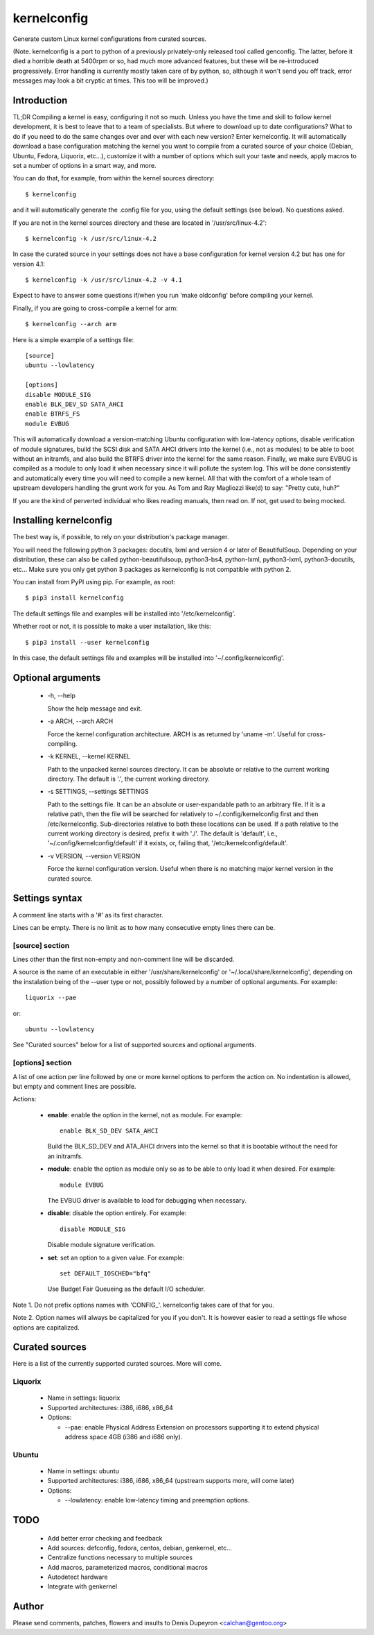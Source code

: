
==============
 kernelconfig
==============

Generate custom Linux kernel configurations from curated sources.

(Note. kernelconfig is a port to python of a previously privately-only released
tool called genconfig. The latter, before it died a horrible death at 5400rpm
or so, had much more advanced features, but these will be re-introduced
progressively. Error handling is currently mostly taken care of by python, so,
although it won't send you off track, error messages may look a bit cryptic at
times. This too will be improved.)


Introduction
============

TL;DR Compiling a kernel is easy, configuring it not so much. Unless you have
the time and skill to follow kernel development, it is best to leave that to a
team of specialists. But where to download up to date configurations? What to
do if you need to do the same changes over and over with each new version?
Enter kernelconfig. It will automatically download a base configuration
matching the kernel you want to compile from a curated source of your choice
(Debian, Ubuntu, Fedora, Liquorix, etc...), customize it with a number of
options which suit your taste and needs, apply macros to set a number of
options in a smart way, and more.

You can do that, for example, from within the kernel sources directory::

    $ kernelconfig

and it will automatically generate the .config file for you, using the default
settings (see below). No questions asked.

If you are not in the kernel sources directory and these are located in
'/usr/src/linux-4.2'::

    $ kernelconfig -k /usr/src/linux-4.2

In case the curated source in your settings does not have a base configuration
for kernel version 4.2 but has one for version 4.1::

    $ kernelconfig -k /usr/src/linux-4.2 -v 4.1

Expect to have to answer some questions if/when you run 'make oldconfig' before
compiling your kernel.

Finally, if you are going to cross-compile a kernel for arm::

    $ kernelconfig --arch arm

Here is a simple example of a settings file::

    [source]
    ubuntu --lowlatency

    [options]
    disable MODULE_SIG
    enable BLK_DEV_SD SATA_AHCI
    enable BTRFS_FS
    module EVBUG

This will automatically download a version-matching Ubuntu configuration with
low-latency options, disable verification of module signatures, build the SCSI
disk and SATA AHCI drivers into the kernel (i.e., not as modules) to be able to
boot without an initramfs, and also build the BTRFS driver into the kernel for
the same reason. Finally, we make sure EVBUG is compiled as a module to only
load it when necessary since it will pollute the system log. This will be done
consistently and automatically every time you will need to compile a new
kernel. All that with the comfort of a whole team of upstream developers
handling the grunt work for you. As Tom and Ray Magliozzi like(d) to say:
"Pretty cute, huh?"

If you are the kind of perverted individual who likes reading manuals, then
read on. If not, get used to being mocked.


Installing kernelconfig
=======================

The best way is, if possible, to rely on your distribution's package manager.

You will need the following python 3 packages: docutils, lxml and version 4 or
later of BeautifulSoup. Depending on your distribution, these can also be
called python-beautifulsoup, python3-bs4, python-lxml, python3-lxml,
python3-docutils, etc... Make sure you only get python 3 packages as
kernelconfig is not compatible with python 2.

You can install from PyPI using pip. For example, as root::

    $ pip3 install kernelconfig

The default settings file and examples will be installed into
'/etc/kernelconfig'.

Whether root or not, it is possible to make a user installation, like this::

    $ pip3 install --user kernelconfig

In this case, the default settings file and examples will be installed into
'~/.config/kernelconfig'.


Optional arguments
==================

 * -h, --help

   Show the help message and exit.

 * -a ARCH, --arch ARCH

   Force the kernel configuration architecture. ARCH is as returned by 'uname
   -m'. Useful for cross-compiling.

 * -k KERNEL, --kernel KERNEL

   Path to the unpacked kernel sources directory. It can be absolute or
   relative to the current working directory. The default is '.', the current
   working directory.

 * -s SETTINGS, --settings SETTINGS

   Path to the settings file. It can be an absolute or user-expandable path to
   an arbitrary file. If it is a relative path, then the file will be searched
   for relatively to ~/.config/kernelconfig first and then /etc/kernelconfig.
   Sub-directories relative to both these locations can be used. If a path
   relative to the current working directory is desired, prefix it with './'.
   The default is 'default', i.e., '~/.config/kernelconfig/default' if it
   exists, or, failing that, '/etc/kernelconfig/default'.

 * -v VERSION, --version VERSION

   Force the kernel configuration version. Useful when there is no matching
   major kernel version in the curated source.


Settings syntax
===============

A comment line starts with a '#' as its first character.

Lines can be empty. There is no limit as to how many consecutive empty lines
there can be.


[source] section
----------------

Lines other than the first non-empty and non-comment line will be discarded.

A source is the name of an executable in either '/usr/share/kernelconfig' or
'~/.local/share/kernelconfig', depending on the instalation being of the --user
type or not, possibly followed by a number of optional arguments. For example::

    liquorix --pae

or::

    ubuntu --lowlatency

See "Curated sources" below for a list of supported sources and optional
arguments.


[options] section
-----------------

A list of one action per line followed by one or more kernel options to perform
the action on. No indentation is allowed, but empty and comment lines are
possible.

Actions:

 * **enable**: enable the option in the kernel, not as module.
   For example::

       enable BLK_SD_DEV SATA_AHCI

   Build the BLK_SD_DEV and ATA_AHCI drivers into the kernel so that it is
   bootable without the need for an initramfs.

 * **module**: enable the option as module only so as to be able to only load
   it when desired. For example::

       module EVBUG

   The EVBUG driver is available to load for debugging when necessary.

 * **disable**: disable the option entirely. For example::

       disable MODULE_SIG

   Disable module signature verification.

 * **set**: set an option to a given value. For example::

       set DEFAULT_IOSCHED="bfq"

   Use Budget Fair Queueing as the default I/O scheduler.

Note 1. Do not prefix options names with 'CONFIG\_'. kernelconfig takes care of
that for you.

Note 2. Option names will always be capitalized for you if you don't. It is
however easier to read a settings file whose options are capitalized.


Curated sources
===============

Here is a list of the currently supported curated sources. More will come.


Liquorix
--------

 * Name in settings: liquorix

 * Supported architectures: i386, i686, x86_64

 * Options:

   * --pae: enable Physical Address Extension on processors supporting it to
     extend physical address space 4GB (i386 and i686 only).


Ubuntu
------

  * Name in settings: ubuntu

  * Supported architectures: i386, i686, x86_64 (upstream supports more, will
    come later)

  * Options:

    * --lowlatency: enable low-latency timing and preemption options.


TODO
====

 * Add better error checking and feedback

 * Add sources: defconfig, fedora, centos, debian, genkernel, etc...

 * Centralize functions necessary to multiple sources

 * Add macros, parameterized macros, conditional macros

 * Autodetect hardware

 * Integrate with genkernel


Author
======

Please send comments, patches, flowers and insults to Denis Dupeyron <calchan@gentoo.org>

